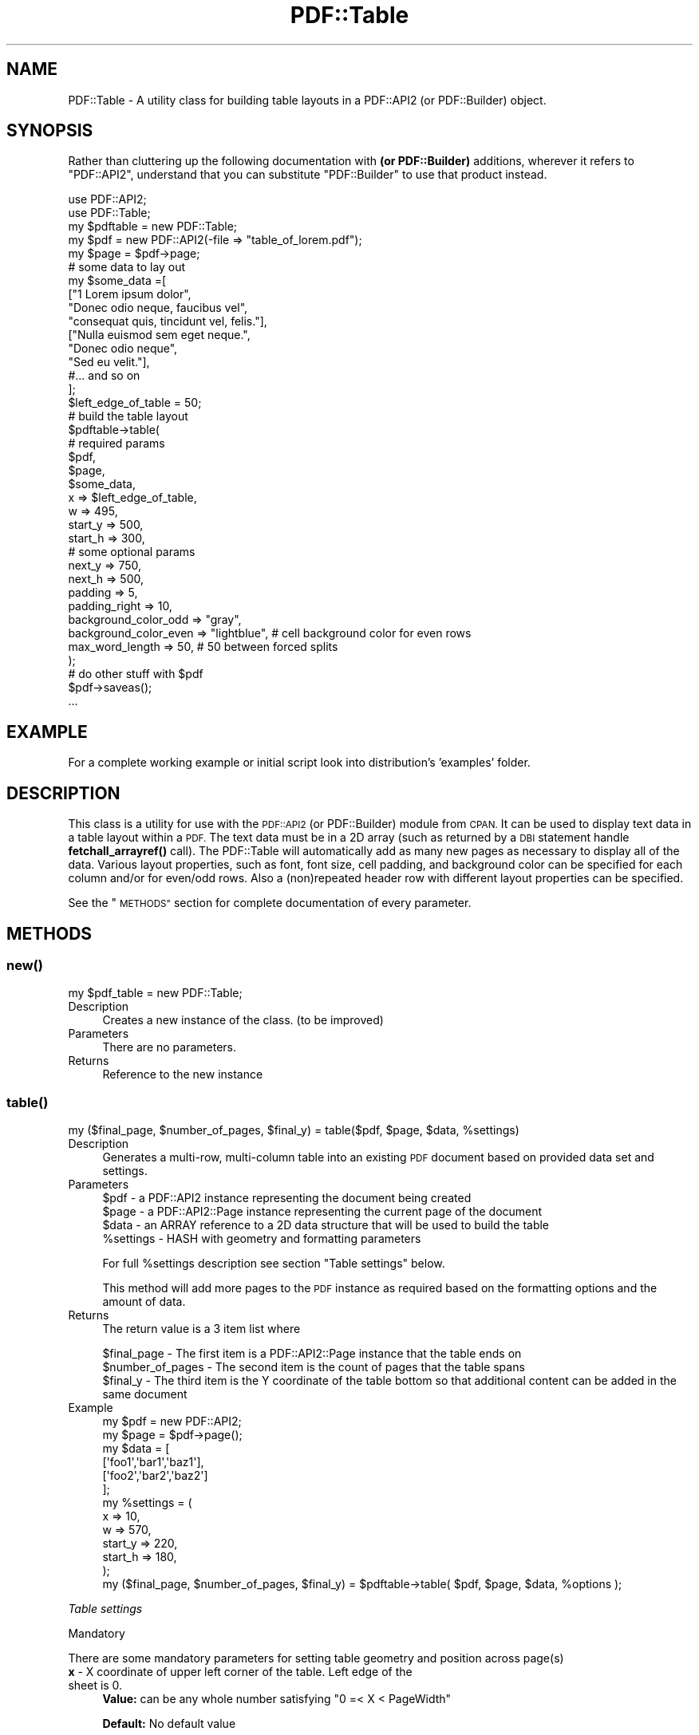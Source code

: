 .\" Automatically generated by Pod::Man 4.14 (Pod::Simple 3.40)
.\"
.\" Standard preamble:
.\" ========================================================================
.de Sp \" Vertical space (when we can't use .PP)
.if t .sp .5v
.if n .sp
..
.de Vb \" Begin verbatim text
.ft CW
.nf
.ne \\$1
..
.de Ve \" End verbatim text
.ft R
.fi
..
.\" Set up some character translations and predefined strings.  \*(-- will
.\" give an unbreakable dash, \*(PI will give pi, \*(L" will give a left
.\" double quote, and \*(R" will give a right double quote.  \*(C+ will
.\" give a nicer C++.  Capital omega is used to do unbreakable dashes and
.\" therefore won't be available.  \*(C` and \*(C' expand to `' in nroff,
.\" nothing in troff, for use with C<>.
.tr \(*W-
.ds C+ C\v'-.1v'\h'-1p'\s-2+\h'-1p'+\s0\v'.1v'\h'-1p'
.ie n \{\
.    ds -- \(*W-
.    ds PI pi
.    if (\n(.H=4u)&(1m=24u) .ds -- \(*W\h'-12u'\(*W\h'-12u'-\" diablo 10 pitch
.    if (\n(.H=4u)&(1m=20u) .ds -- \(*W\h'-12u'\(*W\h'-8u'-\"  diablo 12 pitch
.    ds L" ""
.    ds R" ""
.    ds C` ""
.    ds C' ""
'br\}
.el\{\
.    ds -- \|\(em\|
.    ds PI \(*p
.    ds L" ``
.    ds R" ''
.    ds C`
.    ds C'
'br\}
.\"
.\" Escape single quotes in literal strings from groff's Unicode transform.
.ie \n(.g .ds Aq \(aq
.el       .ds Aq '
.\"
.\" If the F register is >0, we'll generate index entries on stderr for
.\" titles (.TH), headers (.SH), subsections (.SS), items (.Ip), and index
.\" entries marked with X<> in POD.  Of course, you'll have to process the
.\" output yourself in some meaningful fashion.
.\"
.\" Avoid warning from groff about undefined register 'F'.
.de IX
..
.nr rF 0
.if \n(.g .if rF .nr rF 1
.if (\n(rF:(\n(.g==0)) \{\
.    if \nF \{\
.        de IX
.        tm Index:\\$1\t\\n%\t"\\$2"
..
.        if !\nF==2 \{\
.            nr % 0
.            nr F 2
.        \}
.    \}
.\}
.rr rF
.\" ========================================================================
.\"
.IX Title "PDF::Table 3"
.TH PDF::Table 3 "2020-04-09" "perl v5.32.0" "User Contributed Perl Documentation"
.\" For nroff, turn off justification.  Always turn off hyphenation; it makes
.\" way too many mistakes in technical documents.
.if n .ad l
.nh
.SH "NAME"
PDF::Table \- A utility class for building table layouts in a PDF::API2 
(or PDF::Builder) object.
.SH "SYNOPSIS"
.IX Header "SYNOPSIS"
Rather than cluttering up the following documentation with \fB(or PDF::Builder)\fR
additions, wherever it refers to \f(CW\*(C`PDF::API2\*(C'\fR, understand that you can 
substitute \f(CW\*(C`PDF::Builder\*(C'\fR to use that product instead.
.PP
.Vb 2
\& use PDF::API2;
\& use PDF::Table;
\&
\& my $pdftable = new PDF::Table;
\& my $pdf = new PDF::API2(\-file => "table_of_lorem.pdf");
\& my $page = $pdf\->page;
\&
\& # some data to lay out
\& my $some_data =[
\&    ["1 Lorem ipsum dolor",
\&    "Donec odio neque, faucibus vel",
\&    "consequat quis, tincidunt vel, felis."],
\&    ["Nulla euismod sem eget neque.",
\&    "Donec odio neque",
\&    "Sed eu velit."],
\&    #... and so on
\& ];
\&
\& $left_edge_of_table = 50;
\& # build the table layout
\& $pdftable\->table(
\&     # required params
\&     $pdf,
\&     $page,
\&     $some_data,
\&     x => $left_edge_of_table,
\&     w => 495,
\&     start_y => 500,
\&     start_h => 300,
\&     # some optional params
\&     next_y  => 750,
\&     next_h  => 500,
\&     padding => 5,
\&     padding_right => 10,
\&     background_color_odd  => "gray",
\&     background_color_even => "lightblue", # cell background color for even rows
\&     max_word_length => 50, # 50 between forced splits
\&  );
\&
\& # do other stuff with $pdf
\& $pdf\->saveas();
\&...
.Ve
.SH "EXAMPLE"
.IX Header "EXAMPLE"
For a complete working example or initial script look into distribution's 'examples' folder.
.SH "DESCRIPTION"
.IX Header "DESCRIPTION"
This class is a utility for use with the \s-1PDF::API2\s0 (or PDF::Builder) module from \s-1CPAN.\s0
It can be used to display text data in a table layout within a \s-1PDF.\s0
The text data must be in a 2D array (such as returned by a \s-1DBI\s0 statement handle \fBfetchall_arrayref()\fR call).
The PDF::Table will automatically add as many new pages as necessary to display all of the data.
Various layout properties, such as font, font size, cell padding, and background color can be specified for each column and/or for even/odd rows.
Also a (non)repeated header row with different layout properties can be specified.
.PP
See the \*(L"\s-1METHODS\*(R"\s0 section for complete documentation of every parameter.
.SH "METHODS"
.IX Header "METHODS"
.SS "\fBnew()\fP"
.IX Subsection "new()"
.Vb 1
\&    my $pdf_table = new PDF::Table;
.Ve
.IP "Description" 4
.IX Item "Description"
Creates a new instance of the class. (to be improved)
.IP "Parameters" 4
.IX Item "Parameters"
There are no parameters.
.IP "Returns" 4
.IX Item "Returns"
Reference to the new instance
.SS "\fBtable()\fP"
.IX Subsection "table()"
.Vb 1
\&    my ($final_page, $number_of_pages, $final_y) = table($pdf, $page, $data, %settings)
.Ve
.IP "Description" 4
.IX Item "Description"
Generates a multi-row, multi-column table into an existing \s-1PDF\s0 document based on provided data set and settings.
.IP "Parameters" 4
.IX Item "Parameters"
.Vb 4
\&    $pdf      \- a PDF::API2 instance representing the document being created
\&    $page     \- a PDF::API2::Page instance representing the current page of the document
\&    $data     \- an ARRAY reference to a 2D data structure that will be used to build the table
\&    %settings \- HASH with geometry and formatting parameters
.Ve
.Sp
For full \f(CW%settings\fR description see section \*(L"Table settings\*(R" below.
.Sp
This method will add more pages to the \s-1PDF\s0 instance as required based on the formatting options and the amount of data.
.IP "Returns" 4
.IX Item "Returns"
The return value is a 3 item list where
.Sp
.Vb 3
\&    $final_page \- The first item is a PDF::API2::Page instance that the table ends on
\&    $number_of_pages \- The second item is the count of pages that the table spans
\&    $final_y \- The third item is the Y coordinate of the table bottom so that additional content can be added in the same document
.Ve
.IP "Example" 4
.IX Item "Example"
.Vb 12
\&    my $pdf  = new PDF::API2;
\&    my $page = $pdf\->page();
\&    my $data = [
\&        [\*(Aqfoo1\*(Aq,\*(Aqbar1\*(Aq,\*(Aqbaz1\*(Aq],
\&        [\*(Aqfoo2\*(Aq,\*(Aqbar2\*(Aq,\*(Aqbaz2\*(Aq]
\&    ];
\&    my %settings = (
\&        x       => 10,
\&        w       => 570,
\&        start_y => 220,
\&        start_h => 180,
\&    );
\&
\&    my ($final_page, $number_of_pages, $final_y) = $pdftable\->table( $pdf, $page, $data, %options );
.Ve
.PP
\fITable settings\fR
.IX Subsection "Table settings"
.PP
Mandatory
.IX Subsection "Mandatory"
.PP
There are some mandatory parameters for setting table geometry and position across page(s)
.IP "\fBx\fR \- X coordinate of upper left corner of the table. Left edge of the sheet is 0." 4
.IX Item "x - X coordinate of upper left corner of the table. Left edge of the sheet is 0."
\&\fBValue:\fR can be any whole number satisfying \f(CW\*(C`0 =< X < PageWidth\*(C'\fR
.Sp
\&\fBDefault:\fR No default value
.Sp
.Vb 1
\&    x => 10
.Ve
.IP "\fBstart_y\fR \- Y coordinate of upper left corner of the table at the initial page." 4
.IX Item "start_y - Y coordinate of upper left corner of the table at the initial page."
\&\fBValue:\fR can be any whole number satisfying \f(CW\*(C`0 < start_y < PageHeight\*(C'\fR (depending on space availability when embedding a table)
.Sp
\&\fBDefault:\fR No default value
.Sp
.Vb 1
\&    start_y => 327
.Ve
.IP "\fBw\fR \- width of the table starting from X." 4
.IX Item "w - width of the table starting from X."
\&\fBValue:\fR can be any whole number satisfying \f(CW\*(C`0 < w < PageWidth \- x\*(C'\fR
.Sp
\&\fBDefault:\fR No default value
.Sp
.Vb 1
\&    w  => 570
.Ve
.IP "\fBstart_h\fR \- Height of the table on the initial page" 4
.IX Item "start_h - Height of the table on the initial page"
\&\fBValue:\fR can be any whole number satisfying \f(CW\*(C`0 < start_h < PageHeight \- Current Y position\*(C'\fR
.Sp
\&\fBDefault:\fR No default value
.Sp
.Vb 1
\&    start_h => 250
.Ve
.PP
Optional
.IX Subsection "Optional"
.IP "\fBnext_h\fR \- Height of the table on any additional page" 4
.IX Item "next_h - Height of the table on any additional page"
\&\fBValue:\fR can be any whole number satisfying \f(CW\*(C`0 < next_h < PageHeight\*(C'\fR
.Sp
\&\fBDefault:\fR Value of param \fB'start_h'\fR
.Sp
.Vb 1
\&    next_h  => 700
.Ve
.IP "\fBnext_y\fR \- Y coordinate of upper left corner of the table at any additional page." 4
.IX Item "next_y - Y coordinate of upper left corner of the table at any additional page."
\&\fBValue:\fR can be any whole number satisfying \f(CW\*(C`0 < next_y < PageHeight\*(C'\fR
.Sp
\&\fBDefault:\fR Value of param \fB'start_y'\fR
.Sp
.Vb 1
\&    next_y  => 750
.Ve
.IP "\fBmax_word_length\fR \- Breaks long words (like serial numbers, hashes, etc.) by adding a space after every Nth symbol" 4
.IX Item "max_word_length - Breaks long words (like serial numbers, hashes, etc.) by adding a space after every Nth symbol"
\&\fBValue:\fR can be any whole positive number
.Sp
\&\fBDefault:\fR \f(CW20\fR
.Sp
.Vb 1
\&    max_word_length => 20    # Will add a space after every 20 symbols
.Ve
.IP "\fBpadding\fR \- Padding applied to every cell" 4
.IX Item "padding - Padding applied to every cell"
.PD 0
.IP "\fBpadding_top\fR    \- top cell padding, overrides 'padding'" 4
.IX Item "padding_top - top cell padding, overrides 'padding'"
.IP "\fBpadding_right\fR  \- right cell padding, overrides 'padding'" 4
.IX Item "padding_right - right cell padding, overrides 'padding'"
.IP "\fBpadding_left\fR   \- left cell padding, overrides 'padding'" 4
.IX Item "padding_left - left cell padding, overrides 'padding'"
.IP "\fBpadding_bottom\fR \- bottom padding, overrides 'padding'" 4
.IX Item "padding_bottom - bottom padding, overrides 'padding'"
.PD
\&\fBValue:\fR can be any whole positive number
.Sp
\&\fBDefault padding:\fR \f(CW0\fR
.Sp
\&\fBDefault padding_*\fR \f(CW$padding\fR
.Sp
.Vb 5
\&    padding        => 5      # all sides cell padding
\&    padding_top    => 8,     # top cell padding, overrides \*(Aqpadding\*(Aq
\&    padding_right  => 6,     # right cell padding, overrides \*(Aqpadding\*(Aq
\&    padding_left   => 2,     # left cell padding, overrides \*(Aqpadding\*(Aq
\&    padding_bottom => undef  # bottom padding will be 5 as it will fall back to \*(Aqpadding\*(Aq
.Ve
.IP "\fBborder\fR \- Width of table border lines." 4
.IX Item "border - Width of table border lines."
.PD 0
.IP "\fBhorizontal_borders\fR \- Width of horizontal border lines. Overrides 'border' value." 4
.IX Item "horizontal_borders - Width of horizontal border lines. Overrides 'border' value."
.IP "\fBvertical_borders\fR \-  Width of vertical border lines. Overrides 'border' value." 4
.IX Item "vertical_borders - Width of vertical border lines. Overrides 'border' value."
.PD
\&\fBValue:\fR can be any whole positive number. When set to 0 will disable border lines.
.Sp
\&\fBDefault:\fR \f(CW1\fR
.Sp
.Vb 3
\&    border             => 3     # border width is 3
\&    horizontal_borders => 1     # horizontal borders will be 1 overriding 3
\&    vertical_borders   => undef # vertical borders will be 3 as it will fall back to \*(Aqborder\*(Aq
.Ve
.IP "\fBborder_color\fR \-  Border color for all borders." 4
.IX Item "border_color - Border color for all borders."
\&\fBValue:\fR Color specifier as 'name' or '#rrggbb'
.Sp
\&\fBDefault:\fR \f(CW\*(Aqblack\*(Aq\fR
.Sp
.Vb 1
\&    border_color => \*(Aqred\*(Aq
.Ve
.IP "\fBfont\fR \- instance of PDF::API2::Resource::Font defining the font to be used in the table" 4
.IX Item "font - instance of PDF::API2::Resource::Font defining the font to be used in the table"
\&\fBValue:\fR can be any PDF::API2::Resource::* type of font
.Sp
\&\fBDefault:\fR \f(CW\*(AqTimes\*(Aq\fR with latin1 encoding
.Sp
.Vb 1
\&    font => $pdf\->corefont("Helvetica", \-encoding => "latin1")
.Ve
.IP "\fBfont_size\fR \- Default size of the font that will be used across the table" 4
.IX Item "font_size - Default size of the font that will be used across the table"
\&\fBValue:\fR can be any positive number
.Sp
\&\fBDefault:\fR \f(CW12\fR
.Sp
.Vb 1
\&    font_size => 16
.Ve
.IP "\fBfont_color\fR \- Font color for all rows" 4
.IX Item "font_color - Font color for all rows"
.PD 0
.IP "\fBfont_color_odd\fR \- Font color for odd rows" 4
.IX Item "font_color_odd - Font color for odd rows"
.IP "\fBfont_color_even\fR \- Font color for even rows" 4
.IX Item "font_color_even - Font color for even rows"
.IP "\fBfont_underline\fR \- Font underline of the header row" 4
.IX Item "font_underline - Font underline of the header row"
.PD
\&\fBValue:\fR 'auto', integer of distance, or arrayref of distance & thickness (more than one pair will provide multiple underlines. Negative distance gives strike-through.
.Sp
\&\fBDefault:\fR none
.IP "\fBbackground_color_odd\fR \- Background color for odd rows" 4
.IX Item "background_color_odd - Background color for odd rows"
.PD 0
.IP "\fBbackground_color_even\fR \- Background color for even rows" 4
.IX Item "background_color_even - Background color for even rows"
.PD
\&\fBValue:\fR Color specifier as 'name' or '#rrggbb'
.Sp
\&\fBDefault:\fR \f(CW\*(Aqblack\*(Aq\fR font on \f(CW\*(Aqwhite\*(Aq\fR background
.Sp
.Vb 5
\&    font_color            => \*(Aq#333333\*(Aq
\&    font_color_odd        => \*(Aqpurple\*(Aq
\&    font_color_even       => \*(Aq#00FF00\*(Aq
\&    background_color_odd  => \*(Aqgray\*(Aq
\&    background_color_even => \*(Aqlightblue\*(Aq
.Ve
.ie n .IP "\fBrow_height\fR \- Desired row height but it will be honored only if ""row_height "" font_size + padding_top + padding_bottom>" 4
.el .IP "\fBrow_height\fR \- Desired row height but it will be honored only if \f(CWrow_height \fR font_size + padding_top + padding_bottom>" 4
.IX Item "row_height - Desired row height but it will be honored only if row_height font_size + padding_top + padding_bottom>"
\&\fBValue:\fR can be any whole positive number
.Sp
\&\fBDefault:\fR \f(CW\*(C`font_size + padding_top + padding_bottom\*(C'\fR
.Sp
.Vb 1
\&    row_height => 24
.Ve
.IP "\fBnew_page_func\fR \- \s-1CODE\s0 reference to a function that returns a PDF::API2::Page instance." 4
.IX Item "new_page_func - CODE reference to a function that returns a PDF::API2::Page instance."
If used, the parameter '\f(CW\*(C`new_page_func\*(C'\fR' must be a function reference which when executed will create a new page and will return the object back to the module.
For example you can use it to put Page Title, Page Frame, Page Numbers and other stuff that you need.
Also if you need a different paper size and orientation than the default 
US-Letter, e.g., B2\-Landscape, you can use this function ref to set it up for you. For more info about creating pages refer to \s-1PDF::API2 PAGE METHODS\s0 Section.
Don't forget that your function must return a page object created with \s-1PDF::API2\s0 \fBpage()\fR method.
.Sp
.Vb 1
\&    new_page_func  => $code_ref
.Ve
.ie n .IP "\fBheader_props\fR \- \s-1HASH\s0 reference to specific settings for the Header row of the table. See section ""Header Row Properties"" below" 4
.el .IP "\fBheader_props\fR \- \s-1HASH\s0 reference to specific settings for the Header row of the table. See section ``Header Row Properties'' below" 4
.IX Item "header_props - HASH reference to specific settings for the Header row of the table. See section Header Row Properties below"
.Vb 1
\&    header_props => $hdr_props
.Ve
.ie n .IP "\fBcolumn_props\fR \- \s-1HASH\s0 reference to specific settings for each column of the table. See section ""Column Properties"" below" 4
.el .IP "\fBcolumn_props\fR \- \s-1HASH\s0 reference to specific settings for each column of the table. See section ``Column Properties'' below" 4
.IX Item "column_props - HASH reference to specific settings for each column of the table. See section Column Properties below"
.Vb 1
\&    column_props => $col_props
.Ve
.ie n .IP "\fBcell_props\fR \- \s-1HASH\s0 reference to specific settings for each column of the table. See section ""Cell Properties"" below" 4
.el .IP "\fBcell_props\fR \- \s-1HASH\s0 reference to specific settings for each column of the table. See section ``Cell Properties'' below" 4
.IX Item "cell_props - HASH reference to specific settings for each column of the table. See section Cell Properties below"
.Vb 1
\&    cell_props => $cel_props
.Ve
.IP "\fBcell_render_hook\fR \- \s-1CODE\s0 reference to a function called with the current cell coordinates.  If used, the parameter 'cell_render_hook' must be a function reference. It is most useful for creating a \s-1URL\s0 link inside of a cell. The following example adds a link in the first column of each non-header row:" 4
.IX Item "cell_render_hook - CODE reference to a function called with the current cell coordinates. If used, the parameter 'cell_render_hook' must be a function reference. It is most useful for creating a URL link inside of a cell. The following example adds a link in the first column of each non-header row:"
.Vb 2
\&    cell_render_hook  => sub {
\&        my ($page, $first_row, $row, $col, $x, $y, $w, $h) = @_;
\&
\&        # Do nothing except for first column (and not a header row)
\&        return unless ($col == 0);
\&        return if ($first_row);
\&
\&        # Create link
\&        my $value = $list_of_vals[$row\-1];
\&        my $url = "https://${hostname}/app/${value}";
\&
\&        my $annot = $page\->annotation();
\&        $annot\->url( $url, \-rect => [$x, $y, $x+$w, $y+$h] );
\&    },
.Ve
.PP
Header Row Properties
.IX Subsection "Header Row Properties"
.PP
If the 'header_props' parameter is used, it should be a hashref. Passing an empty \s-1HASH\s0 will trigger a header row initialised with Default values.
There is no 'data' variable for the content, because the module asumes that first table row will become the header row. It will copy this row and put it on every new page if 'repeat' param is set.
.IP "\fBfont\fR \- instance of PDF::API2::Resource::Font defining the font to be used in the header row" 4
.IX Item "font - instance of PDF::API2::Resource::Font defining the font to be used in the header row"
\&\fBValue:\fR can be any PDF::API2::Resource::* type of font
.Sp
\&\fBDefault:\fR \f(CW\*(Aqfont\*(Aq\fR of the table. See table parameter 'font' for more details.
.IP "\fBfont_size\fR \- Font size of the header row" 4
.IX Item "font_size - Font size of the header row"
\&\fBValue:\fR can be any positive number
.Sp
\&\fBDefault:\fR \f(CW\*(Aqfont_size\*(Aq\fR of the table + 2
.IP "\fBfont_color\fR \- Font color of the header row" 4
.IX Item "font_color - Font color of the header row"
\&\fBValue:\fR Color specifier as 'name' or '#rrggbb'
.Sp
\&\fBDefault:\fR \f(CW\*(C`#000066\*(C'\fR
.IP "\fBfont_underline\fR \- Font underline of the header row" 4
.IX Item "font_underline - Font underline of the header row"
\&\fBValue:\fR 'auto', integer of distance, or arrayref of distance & thickness (more than one pair will provide multiple underlines. Negative distance gives strike-through.
.Sp
\&\fBDefault:\fR none
.IP "\fBbg_color\fR \- Background color of the header row" 4
.IX Item "bg_color - Background color of the header row"
\&\fBValue:\fR Color specifier as 'name' or '#rrggbb'
.Sp
\&\fBDefault:\fR \f(CW\*(C`#FFFFAA\*(C'\fR
.IP "\fBrepeat\fR \- Flag showing if header row should be repeated on every new page" 4
.IX Item "repeat - Flag showing if header row should be repeated on every new page"
\&\fBValue:\fR 0,1   1\-Yes/True, 0\-No/False
.Sp
\&\fBDefault:\fR \f(CW0\fR
.IP "\fBjustify\fR \- Alignment of text in the header row." 4
.IX Item "justify - Alignment of text in the header row."
\&\fBValue:\fR One of 'left', 'right', 'center'
.Sp
\&\fBDefault:\fR Same as column alignment (or \f(CW\*(Aqleft\*(Aq\fR if undefined)
.Sp
.Vb 9
\&    my $hdr_props =
\&    {
\&        font       => $pdf\->corefont("Helvetica", \-encoding => "latin1"),
\&        font_size  => 18,
\&        font_color => \*(Aq#004444\*(Aq,
\&        bg_color   => \*(Aqyellow\*(Aq,
\&        repeat     => 1,
\&        justify    => \*(Aqcenter\*(Aq
\&    };
.Ve
.PP
Column Properties
.IX Subsection "Column Properties"
.PP
If the 'column_props' parameter is used, it should be an arrayref of hashrefs,
with one hashref for each column of the table. The columns are counted from left to right so the hash reference at \f(CW$col_props\fR[0] will hold properties for the first column from left to right.
If you \s-1DO NOT\s0 want to give properties for a column but to give for another just insert and empty hash reference into the array for the column that you want to skip. This will cause the counting to proceed as expected and the properties to be applyed at the right columns.
.PP
Each hashref can contain any of the keys shown below:
.IP "\fBmin_w\fR \- Minimum width of this column. Auto calculation will try its best to honour this param but applying it is \s-1NOT\s0 guaranteed." 4
.IX Item "min_w - Minimum width of this column. Auto calculation will try its best to honour this param but applying it is NOT guaranteed."
\&\fBValue:\fR can be any whole number satisfying \f(CW\*(C`0 < min_w < w\*(C'\fR
.Sp
\&\fBDefault:\fR Auto calculated
.IP "\fBmax_w\fR \- Maximum width of this column. Auto calculation will try its best to honour this param but applying it is \s-1NOT\s0 guaranteed." 4
.IX Item "max_w - Maximum width of this column. Auto calculation will try its best to honour this param but applying it is NOT guaranteed."
\&\fBValue:\fR can be any whole number satisfying \f(CW\*(C`0 < max_w < w\*(C'\fR
.Sp
\&\fBDefault:\fR Auto calculated
.IP "\fBfont\fR \- instance of PDF::API2::Resource::Font defining the font to be used in this column" 4
.IX Item "font - instance of PDF::API2::Resource::Font defining the font to be used in this column"
\&\fBValue:\fR can be any PDF::API2::Resource::* type of font
.Sp
\&\fBDefault:\fR \f(CW\*(C`font\*(C'\fR of the table. See table parameter 'font' for more details.
.IP "\fBfont_size\fR \- Font size of this column" 4
.IX Item "font_size - Font size of this column"
\&\fBValue:\fR can be any positive number
.Sp
\&\fBDefault:\fR \f(CW\*(C`font_size\*(C'\fR of the table.
.IP "\fBfont_color\fR \- Font color of this column" 4
.IX Item "font_color - Font color of this column"
\&\fBValue:\fR Color specifier as 'name' or '#rrggbb'
.Sp
\&\fBDefault:\fR \f(CW\*(C`font_color\*(C'\fR of the table.
.IP "\fBfont_underline\fR \- Font underline of this cell" 4
.IX Item "font_underline - Font underline of this cell"
\&\fBValue:\fR 'auto', integer of distance, or arrayref of distance & thickness (more than one pair will provide multiple underlines. Negative distance gives strike-through.
.Sp
\&\fBDefault:\fR none
.IP "\fBbackground_color\fR \- Background color of this column" 4
.IX Item "background_color - Background color of this column"
\&\fBValue:\fR Color specifier as 'name' or '#rrggbb'
.Sp
\&\fBDefault:\fR undef
.IP "\fBjustify\fR \- Alignment of text in this column" 4
.IX Item "justify - Alignment of text in this column"
\&\fBValue:\fR One of 'left', 'right', 'center'
.Sp
\&\fBDefault:\fR \f(CW\*(Aqleft\*(Aq\fR
.Sp
Example:
.Sp
.Vb 10
\&    my $col_props = [
\&        {},# This is an empty hash so the next one will hold the properties for the second column from left to right.
\&        {
\&            min_w => 100,       # Minimum column width of 100.
\&            max_w => 150,       # Maximum column width of 150 .
\&            justify => \*(Aqright\*(Aq, # Right text alignment
\&            font => $pdf\->corefont("Helvetica", \-encoding => "latin1"),
\&            font_size => 10,
\&            font_color=> \*(Aqblue\*(Aq,
\&            background_color => \*(Aq#FFFF00\*(Aq,
\&        },
\&        # etc.
\&    ];
.Ve
.PP
\&\s-1NOTE:\s0 If 'min_w' and/or 'max_w' parameter is used in 'col_props', have in mind that it may be overridden by the calculated minimum/maximum cell width so that the table can be created.
When this happens, a warning will be issued with some suggestions on what can be done.
In cases of a conflict between column formatting and odd/even row formatting, 'col_props' will override odd/even.
.PP
Cell Properties
.IX Subsection "Cell Properties"
.PP
If the 'cell_props' parameter is used, it should be an arrayref with arrays of hashrefs
(of the same dimension as the data array) with one hashref for each cell of the table.
.PP
Each hashref can contain any of the keys shown below:
.IP "\fBfont\fR \- instance of PDF::API2::Resource::Font defining the font to be used in this cell" 4
.IX Item "font - instance of PDF::API2::Resource::Font defining the font to be used in this cell"
\&\fBValue:\fR can be any PDF::API2::Resource::* type of font
.Sp
\&\fBDefault:\fR \f(CW\*(Aqfont\*(Aq\fR of the table. See table parameter 'font' for more details.
.IP "\fBfont_size\fR \- Font size of this cell" 4
.IX Item "font_size - Font size of this cell"
\&\fBValue:\fR can be any positive number
.Sp
\&\fBDefault:\fR \f(CW\*(C`font_size\*(C'\fR of the table.
.IP "\fBfont_color\fR \- Font color of this cell" 4
.IX Item "font_color - Font color of this cell"
\&\fBValue:\fR Color specifier as 'name' or '#rrggbb'
.Sp
\&\fBDefault:\fR \f(CW\*(C`font_color\*(C'\fR of the table.
.IP "\fBfont_underline\fR \- Font underline of this cell" 4
.IX Item "font_underline - Font underline of this cell"
\&\fBValue:\fR 'auto', integer of distance, or arrayref of distance & thickness (more than one pair will provide multiple underlines. Negative distance gives strike-through.
.Sp
\&\fBDefault:\fR none
.IP "\fBbackground_color\fR \- Background color of this cell" 4
.IX Item "background_color - Background color of this cell"
\&\fBValue:\fR Color specifier as 'name' or '#rrggbb'
.Sp
\&\fBDefault:\fR undef
.IP "\fBjustify\fR \- Alignment of text in this cell" 4
.IX Item "justify - Alignment of text in this cell"
\&\fBValue:\fR One of 'left', 'right', 'center'
.Sp
\&\fBDefault:\fR \f(CW\*(Aqleft\*(Aq\fR
.IP "\fBcolspan\fR \- Span this cell over multiple columns to the right" 4
.IX Item "colspan - Span this cell over multiple columns to the right"
\&\fBValue:\fR can be any positive number less than the number of columns to the right of the current column
.Sp
\&\fBDefault:\fR undef
.Sp
\&\s-1NOTE:\s0 If you want to have regular columns \fBafter\fR a colspan, you have to provide \f(CW\*(C`undef\*(C'\fR for the columns that should be spanned
.Sp
\&\s-1NOTE:\s0 If you use \f(CW\*(C`colspan\*(C'\fR to span a column, but provide data for it, your table will be mangled: the spanned-but-data-provided-column will be rendered! But as \s-1HTML\s0 works the same way, we do not consider this a bug.
.Sp
Example:
.Sp
.Vb 8
\&  # row2 col1 should span 2 cols:
\&  @data = ( [ \*(Aqr1c1\*(Aq, \*(Aqr1c2\*(Aq, \*(Aqr1c3\*(Aq ], [\*(Aqr2c1+\*(Aq,undef,\*(Aqr2c3\*(Aq] );
\&  $tab\->table( $pdf, $page, \e@data, %TestData::required,
\&    cell_props => [
\&        [],
\&        [{colspan=>2}]
\&    ]
\&  );
.Ve
.PP
See \*(L"colspan.pl\*(R" in examples for detailed usage.
.PP
Example:
.PP
.Vb 7
\&    my $cell_props = [
\&        [ #This array is for the first row. If header_props is defined it will override these settings.
\&            {    #Row 1 cell 1
\&                background_color => \*(Aq#AAAA00\*(Aq,
\&                font_color       => \*(Aqyellow\*(Aq,
\&                font_underline   => [ 2, 2 ],
\&            },
\&
\&            # etc.
\&        ],
\&        [#Row 2
\&            {    #Row 2 cell 1
\&                background_color => \*(Aq#CCCC00\*(Aq,
\&                font_color       => \*(Aqblue\*(Aq,
\&            },
\&            {    #Row 2 cell 2
\&                background_color => \*(Aq#BBBB00\*(Aq,
\&                font_color       => \*(Aqred\*(Aq,
\&            },
\&            # etc.
\&        ],
\&        [#Row 3
\&            {    #Row 3 cell 1 span cell 2
\&                colspan          => 2
\&            },
\&            # etc.
\&        ],
\&        # etc.
\&    ];
\&
\&    OR
\&
\&    my $cell_props = [];
\&    $cell_props\->[1][0] = {
\&        #Row 2 cell 1
\&        background_color => \*(Aq#CCCC00\*(Aq,
\&        font_color       => \*(Aqblue\*(Aq,
\&    };
.Ve
.PP
\&\s-1NOTE:\s0 In case of a conflict between column, odd/even, and cell formatting; cell formatting will override the other two.
In case of a conflict between header row and cell formatting, header formatting will override cell.
.SS "\fBtext_block()\fP"
.IX Subsection "text_block()"
.Vb 1
\&    my ($width_of_last_line, $ypos_of_last_line, $left_over_text) = text_block( $txt, $data, %settings)
.Ve
.IP "Description" 4
.IX Item "Description"
Utility method to create a block of text. The block may contain multiple paragraphs.
It is mainly used internally but you can use it from outside for placing formatted text anywhere on the sheet.
.Sp
\&\s-1NOTE:\s0 This method will \s-1NOT\s0 add more pages to the \s-1PDF\s0 instance if the space is not enough to place the string inside the block.
Leftover text will be returned and has to be handled by the caller \- i.e. add a new page and a new block with the leftover.
.IP "Parameters" 4
.IX Item "Parameters"
.Vb 3
\&    $txt  \- a PDF::API2::Page::Text instance representing the text tool
\&    $data \- a string that will be placed inside the block
\&    %settings \- HASH with geometry and formatting parameters.
.Ve
.IP "Returns" 4
.IX Item "Returns"
The return value is a 3 item list where
.Sp
.Vb 3
\&    $width_of_last_line \- Width of last line in the block
\&    $final_y \- The Y coordinate of the block bottom so that additional content can be added after it
\&    $left_over_text \- Text that was did not fit in the provided box geometry.
.Ve
.IP "Example" 4
.IX Item "Example"
.Vb 3
\&    # PDF::API2 objects
\&    my $page = $pdf\->page;
\&    my $txt  = $page\->text;
\&
\&    my %settings = (
\&        x => 10,
\&        y => 570,
\&        w => 220,
\&        h => 180
\&
\&        #OPTIONAL PARAMS
\&        lead     => $font_size | $distance_between_lines,
\&        align    => "left|right|center|justify|fulljustify",
\&        max_word_length => $optional_max_word_chars_between_splits
\&        hang     => $optional_hanging_indent,
\&        Only one of the subsequent params can be given.
\&        They override each other. parspace is the highest weight
\&        parspace => $optional_vertical_space_before_first_paragraph,
\&        flindent => $optional_indent_of_first_line,
\&        fpindent => $optional_indent_of_first_paragraph,
\&        indent   => $optional_indent_of_text_to_every_non_first_line,
\&    );
\&
\&    my ( $width_of_last_line, $final_y, $left_over_text ) = $pdftable\->text_block( $txt, $data, %settings );
.Ve
.SH "VERSION"
.IX Header "VERSION"
0.12
.SH "AUTHOR"
.IX Header "AUTHOR"
Daemmon Hughes
.SH "DEVELOPMENT"
.IX Header "DEVELOPMENT"
Further development Versions 0.02 \*(-- 0.11 \- Desislav Kamenov
.PP
Further development since Ver: 0.12 \- Phil Perry
.SH "COPYRIGHT AND LICENSE"
.IX Header "COPYRIGHT AND LICENSE"
Copyright (C) 2006 by Daemmon Hughes, portions Copyright 2004 Stone
Environmental Inc. (www.stone\-env.com) All Rights Reserved.
.PP
Copyright (C) 2020 by Phil M Perry.
.PP
This library is free software; you can redistribute it and/or modify
it under the same terms as Perl itself, either Perl version 5.8.7 or,
at your option, any later version of Perl 5 you may have available.
Note that Perl 5.10 is the minimum supported level.
.SH "PLUGS"
.IX Header "PLUGS"
.IP "by Daemmon Hughes" 4
.IX Item "by Daemmon Hughes"
Much of the work on this module was sponsered by
Stone Environmental Inc. (www.stone\-env.com).
.Sp
The \fBtext_block()\fR method is a slightly modified copy of the one from
Rick Measham's \s-1PDF::API2\s0 tutorial at
http://pdfapi2.sourceforge.net/cgi\-bin/view/Main/YourFirstDocument
.IP "by Desislav Kamenov (@deskata on Twitter)" 4
.IX Item "by Desislav Kamenov (@deskata on Twitter)"
The development of this module was supported by \s-1SEEBURGER AG\s0 (www.seeburger.com) till year 2007
.Sp
Thanks to my friends Krasimir Berov and Alex Kantchev for helpful tips and \s-1QA\s0 during development of versions 0.9.0 to 0.9.5
.Sp
Thanks to all GitHub contributors!
.SH "CONTRIBUTION"
.IX Header "CONTRIBUTION"
Hey, PDF::Table is on GitHub. You are more than welcome to contribute!
.PP
https://github.com/PhilterPaper/PDF\-Table
.SH "SEE ALSO"
.IX Header "SEE ALSO"
\&\s-1PDF::API2\s0, PDF::Builder
